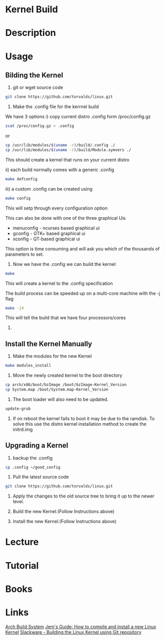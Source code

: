 #+TAGS: kernel


* Kernel Build
* Description
* Usage
** Bilding the Kernel
1. git or wget source code
#+BEGIN_SRC sh
git clone https://github.com/torvalds/linux.git
#+END_SRC

2. Make the .config file for the kerrnel build
We have 3 options
i) copy current distro .config form /proc/config.gz
#+BEGIN_SRC sh
zcat /proc/config.gz > .config
#+END_SRC
or
#+BEGIN_SRC sh
cp /usr/lib/modules/$(uname -r)/build/.config ./
cp /usr/lib/modules/$(uname -r)/build/Module.symvers ./
#+END_SRC

This should create a kernel that runs on your current distro

ii) each build normally comes with a generic .config 
#+BEGIN_SRC sh
make defconfig
#+END_SRC

iii) a custom .config can be created using
#+BEGIN_SRC sh
make config
#+END_SRC
This will setp through every configuration option

This can also be done with one of the three graphical Uis
  - menuconfig - ncurses based graphical ui
  - gconfig - GTK+ based graphical ui
  - xconfig - QT-based graphical ui
This option is time consuming and will ask you which of the thousands of parameters to set.

3. Now we have the .config we can build the kernel
#+BEGIN_SRC sh
make
#+END_SRC
This will create a kernel to the .config specification

The build process can be speeded up on a multi-core machine with the -j flag
#+BEGIN_SRC sh
make -j4
#+END_SRC
This will tell the build that we have four processors/cores

4. 
** Install the Kernel Manually
1. Make the modules for the new Kernel
#+BEGIN_SRC sh
make modules_install
#+END_SRC

2. Move the newly created kernel to the boot directory
#+BEGIN_SRC sh
cp arch/x86/boot/bzImage /boot/bzImage-Kernel_Version
cp System.map /boot/System.map-Kernel_Version
#+END_SRC

3. The boot loader will also need to be updated.
#+BEGIN_SRC sh
update-grub
#+END_SRC

4. If on reboot the kernel fails to boot it may be due to the ramdisk. To solve this use the distro kernel installation method to create the initrd.img 

** Upgrading a Kernel
1. backup the .config
#+BEGIN_SRC sh
cp .config ~/good_config
#+END_SRC

2. Pull the latest source code
#+BEGIN_SRC sh
git clone https://github.com/torvalds/linux.git
#+END_SRC

3. Apply the changes to the old source tree to bring it up to the newer level.
   
4. Build the new Kernel.(Follow Instructions above)

5. Install the new Kernel.(Follow Instructions above)

* Lecture
* Tutorial
* Books
* Links
[[https://wiki.archlinux.org/index.php/Kernels/Arch_Build_System][Arch Build System]]
[[http://www.berkes.ca/guides/linux_kernel.html][Jem's Guide: How to compile and install a new Linux Kernel]]
[[http://docs.slackware.com/howtos:slackware_admin:building_the_linux_kernel_using_git_repository][Slackware - Building the Linux Kernel using Git repository]]
